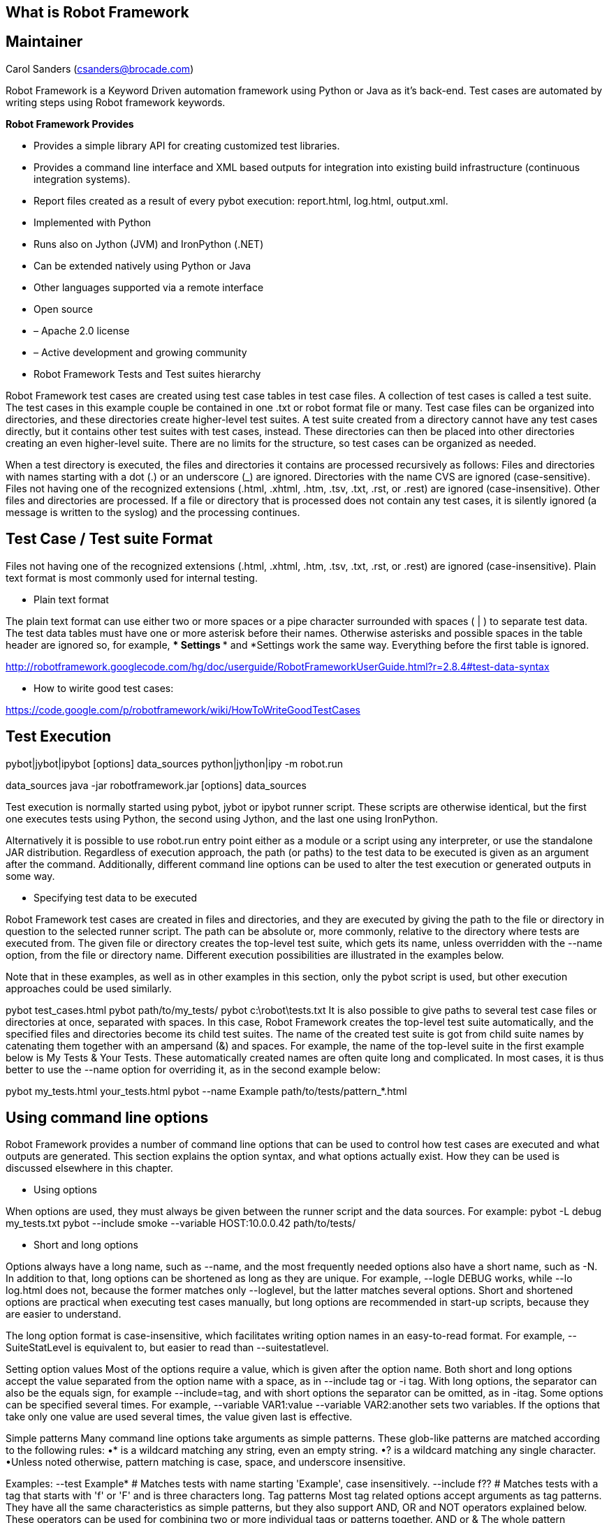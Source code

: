 [[what-is-robot-framework]]
== What is Robot Framework

[[maintainer]]
== Maintainer

Carol Sanders (csanders@brocade.com)

Robot Framework is a Keyword Driven automation framework using Python or
Java as it's back-end. Test cases are automated by writing steps using
Robot framework keywords.

*Robot Framework Provides*

* Provides a simple library API for creating customized test libraries.
* Provides a command line interface and XML based outputs for
integration into existing build infrastructure (continuous integration
systems).
* Report files created as a result of every pybot execution:
report.html, log.html, output.xml.
* Implemented with Python
* Runs also on Jython (JVM) and IronPython (.NET)
* Can be extended natively using Python or Java
* Other languages supported via a remote interface
* Open source
* – Apache 2.0 license
* – Active development and growing community

* Robot Framework Tests and Test suites hierarchy

Robot Framework test cases are created using test case tables in test
case files. A collection of test cases is called a test suite. The test
cases in this example couple be contained in one .txt or robot format
file or many. Test case files can be organized into directories, and
these directories create higher-level test suites. A test suite created
from a directory cannot have any test cases directly, but it contains
other test suites with test cases, instead. These directories can then
be placed into other directories creating an even higher-level suite.
There are no limits for the structure, so test cases can be organized as
needed.

When a test directory is executed, the files and directories it contains
are processed recursively as follows: Files and directories with names
starting with a dot (.) or an underscore (_) are ignored. Directories
with the name CVS are ignored (case-sensitive). Files not having one of
the recognized extensions (.html, .xhtml, .htm, .tsv, .txt, .rst, or
.rest) are ignored (case-insensitive). Other files and directories are
processed. If a file or directory that is processed does not contain any
test cases, it is silently ignored (a message is written to the syslog)
and the processing continues.

[[test-case-test-suite-format]]
== Test Case / Test suite Format

Files not having one of the recognized extensions (.html, .xhtml, .htm,
.tsv, .txt, .rst, or .rest) are ignored (case-insensitive). Plain text
format is most commonly used for internal testing.

* Plain text format

The plain text format can use either two or more spaces or a pipe
character surrounded with spaces ( | ) to separate test data. The test
data tables must have one or more asterisk before their names. Otherwise
asterisks and possible spaces in the table header are ignored so, for
example, *** Settings *** and *Settings work the same way. Everything
before the first table is ignored.

http://robotframework.googlecode.com/hg/doc/userguide/RobotFrameworkUserGuide.html?r=2.8.4#test-data-syntax

* How to wirite good test cases:

https://code.google.com/p/robotframework/wiki/HowToWriteGoodTestCases

[[test-execution]]
== Test Execution

pybot|jybot|ipybot [options] data_sources python|jython|ipy -m robot.run
[options] data_sources python|jython|ipy path/to/robot/run.py [options]
data_sources java -jar robotframework.jar [options] data_sources

Test execution is normally started using pybot, jybot or ipybot runner
script. These scripts are otherwise identical, but the first one
executes tests using Python, the second using Jython, and the last one
using IronPython.

Alternatively it is possible to use robot.run entry point either as a
module or a script using any interpreter, or use the standalone JAR
distribution. Regardless of execution approach, the path (or paths) to
the test data to be executed is given as an argument after the command.
Additionally, different command line options can be used to alter the
test execution or generated outputs in some way.

* Specifying test data to be executed

Robot Framework test cases are created in files and directories, and
they are executed by giving the path to the file or directory in
question to the selected runner script. The path can be absolute or,
more commonly, relative to the directory where tests are executed from.
The given file or directory creates the top-level test suite, which gets
its name, unless overridden with the --name option, from the file or
directory name. Different execution possibilities are illustrated in the
examples below.

Note that in these examples, as well as in other examples in this
section, only the pybot script is used, but other execution approaches
could be used similarly.

pybot test_cases.html pybot path/to/my_tests/ pybot c:\robot\tests.txt
It is also possible to give paths to several test case files or
directories at once, separated with spaces. In this case, Robot
Framework creates the top-level test suite automatically, and the
specified files and directories become its child test suites. The name
of the created test suite is got from child suite names by catenating
them together with an ampersand (&) and spaces. For example, the name of
the top-level suite in the first example below is My Tests & Your Tests.
These automatically created names are often quite long and complicated.
In most cases, it is thus better to use the --name option for overriding
it, as in the second example below:

pybot my_tests.html your_tests.html pybot --name Example
path/to/tests/pattern_*.html

[[using-command-line-options]]
== Using command line options

Robot Framework provides a number of command line options that can be
used to control how test cases are executed and what outputs are
generated. This section explains the option syntax, and what options
actually exist. How they can be used is discussed elsewhere in this
chapter.

* Using options

When options are used, they must always be given between the runner
script and the data sources. For example: pybot -L debug my_tests.txt
pybot --include smoke --variable HOST:10.0.0.42 path/to/tests/

* Short and long options

Options always have a long name, such as --name, and the most frequently
needed options also have a short name, such as -N. In addition to that,
long options can be shortened as long as they are unique. For example,
--logle DEBUG works, while --lo log.html does not, because the former
matches only --loglevel, but the latter matches several options. Short
and shortened options are practical when executing test cases manually,
but long options are recommended in start-up scripts, because they are
easier to understand.

The long option format is case-insensitive, which facilitates writing
option names in an easy-to-read format. For example, --SuiteStatLevel is
equivalent to, but easier to read than --suitestatlevel.

Setting option values Most of the options require a value, which is
given after the option name. Both short and long options accept the
value separated from the option name with a space, as in --include tag
or -i tag. With long options, the separator can also be the equals sign,
for example --include=tag, and with short options the separator can be
omitted, as in -itag. Some options can be specified several times. For
example, --variable VAR1:value --variable VAR2:another sets two
variables. If the options that take only one value are used several
times, the value given last is effective.

Simple patterns Many command line options take arguments as simple
patterns. These glob-like patterns are matched according to the
following rules: •* is a wildcard matching any string, even an empty
string. •? is a wildcard matching any single character. •Unless noted
otherwise, pattern matching is case, space, and underscore insensitive.

Examples: --test Example* # Matches tests with name starting 'Example',
case insensitively. --include f?? # Matches tests with a tag that starts
with 'f' or 'F' and is three characters long. Tag patterns Most tag
related options accept arguments as tag patterns. They have all the same
characteristics as simple patterns, but they also support AND, OR and
NOT operators explained below. These operators can be used for combining
two or more individual tags or patterns together. AND or & The whole
pattern matches if all individual patterns match. AND and & are
equivalent. --include fooANDbar # Matches tests containing tags 'foo'
and 'bar'. --exclude xx&yy&zz # Matches tests containing tags 'xx',
'yy', and 'zz'. OR The whole pattern matches if any individual pattern
matches. --include fooORbar # Matches tests containing either tag 'foo'
or tag 'bar'. --exclude xxORyyORzz # Matches tests containing any of
tags 'xx', 'yy', or 'zz'. NOT

The whole pattern matches if the pattern on the left side matches but
the one on the right side does not. If used multiple times, none of the
patterns after the first NOT must not match. --include fooNOTbar #
Matches tests containing tag 'foo' but not tag 'bar'. --exclude
xxNOTyyNOTzz # Matches tests containing tag 'xx' but not tag 'yy' or tag
'zz'. Mixed

The above operators can also be used together. The operator precedence,
from highest to lowest, is AND, OR and NOT. --include xANDyORz # Matches
tests that contain either tags 'x' and 'y', or tag 'z'. --include
xORyNOTz # Matches tests that contain either tag 'x' or 'y', but not tag
'z'. --include xNOTyANDz # Matches tests that contain tag 'x', but not
tags 'y' and 'z'.

Note All operators are case-sensitive and must be written with capital
letters.

Note OR operator is new in Robot Framework 2.8.4.

[[how-to-write-a-test-case]]
== *How To Write a Test Case*

* Use Robot Ride to create test suites and test cases for organization
and correct Test case syntax. Test suites creation will be easier and
more intuitive and including all the sections easier.
* Test suites must contain the following sections:

`           Suite Setup and Tear Down, Resource file(s), Variables file, Well defined Keywords, Test Case(s) `

[[example-test-suite]]
== *Example Test Suite*

[[best-practices]]
== *Best Practices*

Test Case and Test Suite Automation Best Practices

CrossProject:Integration_Group:Test_Code_Guidelines[Full Details Here]

* Documentation is important
* Use BuiltIn "Log" Keyword in appropriate places to aid in debugging
* Test one attribute of the feature not many attributes
* Every test case should have a tag to enable/disable test case run
* Avoid Sleeps
* Use Resource files if your keywords span more than one test case
* Under Consideration (Use an initialization file __init_.txt to start
services or systems needed for the tests)

* Do not hard code values
* Shorter test cases are better
* Clean up environment before and after each test suite.

